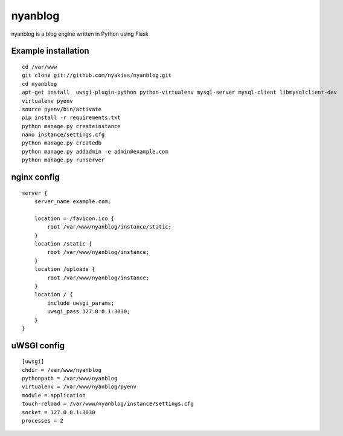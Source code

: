 nyanblog
#########

nyanblog is a blog engine written in Python using Flask

Example installation
--------------------
::

    cd /var/www
    git clone git://github.com/nyakiss/nyanblog.git
    cd nyanblog
    apt-get install  uwsgi-plugin-python python-virtualenv mysql-server mysql-client libmysqlclient-dev
    virtualenv pyenv
    source pyenv/bin/activate
    pip install -r requirements.txt
    python manage.py createinstance
    nano instance/settings.cfg
    python manage.py createdb
    python manage.py addadmin -e admin@example.com
    python manage.py runserver

nginx config
------------
::

    server {
        server_name example.com;

        location = /favicon.ico {
            root /var/www/nyanblog/instance/static;
        }
        location /static {
            root /var/www/nyanblog/instance;
        }
        location /uploads {
            root /var/www/nyanblog/instance;
        }
        location / {
            include uwsgi_params;
            uwsgi_pass 127.0.0.1:3030;
        }
    }

uWSGI config
------------
::

    [uwsgi]
    chdir = /var/www/nyanblog
    pythonpath = /var/www/nyanblog
    virtualenv = /var/www/nyanblog/pyenv
    module = application
    touch-reload = /var/www/nyanblog/instance/settings.cfg
    socket = 127.0.0.1:3030
    processes = 2
